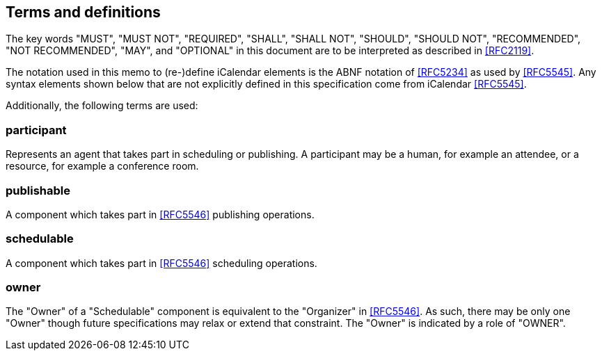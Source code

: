 
[[terms]]
== Terms and definitions


The key words "MUST", "MUST NOT", "REQUIRED", "SHALL", "SHALL NOT", "SHOULD", "SHOULD NOT", "RECOMMENDED", "NOT RECOMMENDED", "MAY", and  "OPTIONAL" in this document are to be interpreted as described in <<RFC2119>>.

The notation used in this memo to (re-)define iCalendar elements is
the ABNF notation of <<RFC5234>> as used by <<RFC5545>>.  Any syntax
elements shown below that are not explicitly defined in this
specification come from iCalendar <<RFC5545>>.

Additionally, the following terms are used:

=== participant

Represents an agent that takes part in scheduling or publishing. A participant may be a human, for example an attendee, or a resource, for example a conference room.

=== publishable

A component which takes part in <<RFC5546>> publishing operations.

=== schedulable

A component which takes part in <<RFC5546>> scheduling operations.

=== owner

The "Owner" of a "Schedulable" component is equivalent to the "Organizer" in <<RFC5546>>. As such, there may be only one "Owner" though future specifications may relax or extend that constraint. The "Owner" is indicated by a role of "OWNER".
